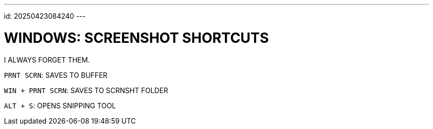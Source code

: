 ---
id: 20250423084240
---

# WINDOWS: SCREENSHOT SHORTCUTS
:showtitle:

I ALWAYS FORGET THEM.

`PRNT SCRN`: SAVES TO BUFFER

`WIN + PRNT SCRN`: SAVES TO SCRNSHT FOLDER

`ALT + S`: OPENS SNIPPING TOOL
